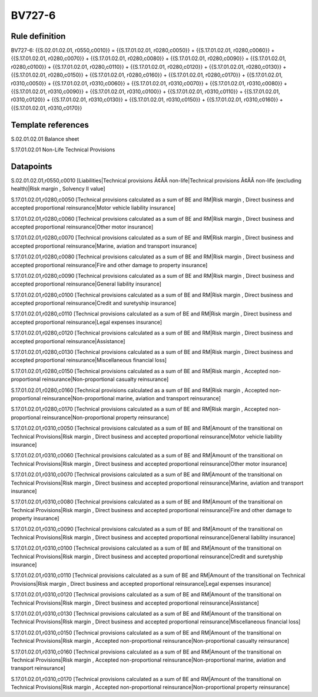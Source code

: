 =======
BV727-6
=======

Rule definition
---------------

BV727-6: {{S.02.01.02.01, r0550,c0010}} = {{S.17.01.02.01, r0280,c0050}} + {{S.17.01.02.01, r0280,c0060}} + {{S.17.01.02.01, r0280,c0070}} + {{S.17.01.02.01, r0280,c0080}} + {{S.17.01.02.01, r0280,c0090}} + {{S.17.01.02.01, r0280,c0100}} + {{S.17.01.02.01, r0280,c0110}} + {{S.17.01.02.01, r0280,c0120}} + {{S.17.01.02.01, r0280,c0130}} + {{S.17.01.02.01, r0280,c0150}} + {{S.17.01.02.01, r0280,c0160}} + {{S.17.01.02.01, r0280,c0170}} + {{S.17.01.02.01, r0310,c0050}} + {{S.17.01.02.01, r0310,c0060}} + {{S.17.01.02.01, r0310,c0070}} + {{S.17.01.02.01, r0310,c0080}} + {{S.17.01.02.01, r0310,c0090}} + {{S.17.01.02.01, r0310,c0100}} + {{S.17.01.02.01, r0310,c0110}} + {{S.17.01.02.01, r0310,c0120}} + {{S.17.01.02.01, r0310,c0130}} + {{S.17.01.02.01, r0310,c0150}} + {{S.17.01.02.01, r0310,c0160}} + {{S.17.01.02.01, r0310,c0170}}


Template references
-------------------

S.02.01.02.01 Balance sheet

S.17.01.02.01 Non-Life Technical Provisions


Datapoints
----------

S.02.01.02.01,r0550,c0010 [Liabilities|Technical provisions Ã¢ÂÂ non-life|Technical provisions Ã¢ÂÂ non-life (excluding health)|Risk margin , Solvency II value]

S.17.01.02.01,r0280,c0050 [Technical provisions calculated as a sum of BE and RM|Risk margin , Direct business and accepted proportional reinsurance|Motor vehicle liability insurance]

S.17.01.02.01,r0280,c0060 [Technical provisions calculated as a sum of BE and RM|Risk margin , Direct business and accepted proportional reinsurance|Other motor insurance]

S.17.01.02.01,r0280,c0070 [Technical provisions calculated as a sum of BE and RM|Risk margin , Direct business and accepted proportional reinsurance|Marine, aviation and transport insurance]

S.17.01.02.01,r0280,c0080 [Technical provisions calculated as a sum of BE and RM|Risk margin , Direct business and accepted proportional reinsurance|Fire and other damage to property insurance]

S.17.01.02.01,r0280,c0090 [Technical provisions calculated as a sum of BE and RM|Risk margin , Direct business and accepted proportional reinsurance|General liability insurance]

S.17.01.02.01,r0280,c0100 [Technical provisions calculated as a sum of BE and RM|Risk margin , Direct business and accepted proportional reinsurance|Credit and suretyship insurance]

S.17.01.02.01,r0280,c0110 [Technical provisions calculated as a sum of BE and RM|Risk margin , Direct business and accepted proportional reinsurance|Legal expenses insurance]

S.17.01.02.01,r0280,c0120 [Technical provisions calculated as a sum of BE and RM|Risk margin , Direct business and accepted proportional reinsurance|Assistance]

S.17.01.02.01,r0280,c0130 [Technical provisions calculated as a sum of BE and RM|Risk margin , Direct business and accepted proportional reinsurance|Miscellaneous financial loss]

S.17.01.02.01,r0280,c0150 [Technical provisions calculated as a sum of BE and RM|Risk margin , Accepted non-proportional reinsurance|Non-proportional casualty reinsurance]

S.17.01.02.01,r0280,c0160 [Technical provisions calculated as a sum of BE and RM|Risk margin , Accepted non-proportional reinsurance|Non-proportional marine, aviation and transport reinsurance]

S.17.01.02.01,r0280,c0170 [Technical provisions calculated as a sum of BE and RM|Risk margin , Accepted non-proportional reinsurance|Non-proportional property reinsurance]

S.17.01.02.01,r0310,c0050 [Technical provisions calculated as a sum of BE and RM|Amount of the transitional on Technical Provisions|Risk margin , Direct business and accepted proportional reinsurance|Motor vehicle liability insurance]

S.17.01.02.01,r0310,c0060 [Technical provisions calculated as a sum of BE and RM|Amount of the transitional on Technical Provisions|Risk margin , Direct business and accepted proportional reinsurance|Other motor insurance]

S.17.01.02.01,r0310,c0070 [Technical provisions calculated as a sum of BE and RM|Amount of the transitional on Technical Provisions|Risk margin , Direct business and accepted proportional reinsurance|Marine, aviation and transport insurance]

S.17.01.02.01,r0310,c0080 [Technical provisions calculated as a sum of BE and RM|Amount of the transitional on Technical Provisions|Risk margin , Direct business and accepted proportional reinsurance|Fire and other damage to property insurance]

S.17.01.02.01,r0310,c0090 [Technical provisions calculated as a sum of BE and RM|Amount of the transitional on Technical Provisions|Risk margin , Direct business and accepted proportional reinsurance|General liability insurance]

S.17.01.02.01,r0310,c0100 [Technical provisions calculated as a sum of BE and RM|Amount of the transitional on Technical Provisions|Risk margin , Direct business and accepted proportional reinsurance|Credit and suretyship insurance]

S.17.01.02.01,r0310,c0110 [Technical provisions calculated as a sum of BE and RM|Amount of the transitional on Technical Provisions|Risk margin , Direct business and accepted proportional reinsurance|Legal expenses insurance]

S.17.01.02.01,r0310,c0120 [Technical provisions calculated as a sum of BE and RM|Amount of the transitional on Technical Provisions|Risk margin , Direct business and accepted proportional reinsurance|Assistance]

S.17.01.02.01,r0310,c0130 [Technical provisions calculated as a sum of BE and RM|Amount of the transitional on Technical Provisions|Risk margin , Direct business and accepted proportional reinsurance|Miscellaneous financial loss]

S.17.01.02.01,r0310,c0150 [Technical provisions calculated as a sum of BE and RM|Amount of the transitional on Technical Provisions|Risk margin , Accepted non-proportional reinsurance|Non-proportional casualty reinsurance]

S.17.01.02.01,r0310,c0160 [Technical provisions calculated as a sum of BE and RM|Amount of the transitional on Technical Provisions|Risk margin , Accepted non-proportional reinsurance|Non-proportional marine, aviation and transport reinsurance]

S.17.01.02.01,r0310,c0170 [Technical provisions calculated as a sum of BE and RM|Amount of the transitional on Technical Provisions|Risk margin , Accepted non-proportional reinsurance|Non-proportional property reinsurance]



